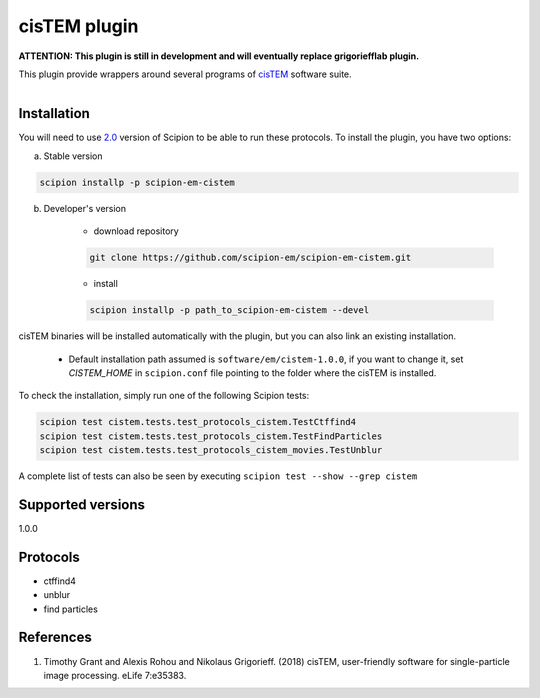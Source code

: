 =============
cisTEM plugin
=============

**ATTENTION: This plugin is still in development and will eventually replace grigoriefflab plugin.**

This plugin provide wrappers around several programs of `cisTEM <https://cistem.org>`_ software suite.

.. figure:: http://scipion-test.cnb.csic.es:9980/badges/cistem_devel.svg
   :align: left
   :alt: build status

Installation
------------

You will need to use `2.0 <https://github.com/I2PC/scipion/releases/tag/V2.0.0>`_ version of Scipion to be able to run these protocols. To install the plugin, you have two options:

a) Stable version

.. code-block::

    scipion installp -p scipion-em-cistem

b) Developer's version

    * download repository

    .. code-block::

        git clone https://github.com/scipion-em/scipion-em-cistem.git

    * install

    .. code-block::

        scipion installp -p path_to_scipion-em-cistem --devel

cisTEM binaries will be installed automatically with the plugin, but you can also link an existing installation.

    * Default installation path assumed is ``software/em/cistem-1.0.0``, if you want to change it, set *CISTEM_HOME* in ``scipion.conf`` file pointing to the folder where the cisTEM is installed.

To check the installation, simply run one of the following Scipion tests:

.. code-block::

   scipion test cistem.tests.test_protocols_cistem.TestCtffind4
   scipion test cistem.tests.test_protocols_cistem.TestFindParticles
   scipion test cistem.tests.test_protocols_cistem_movies.TestUnblur

A complete list of tests can also be seen by executing ``scipion test --show --grep cistem``

Supported versions
------------------

1.0.0


Protocols
---------

* ctffind4
* unblur
* find particles

References
----------

1. Timothy Grant and Alexis Rohou and Nikolaus Grigorieff. (2018) cisTEM, user-friendly software for single-particle image processing. eLife 7:e35383.
